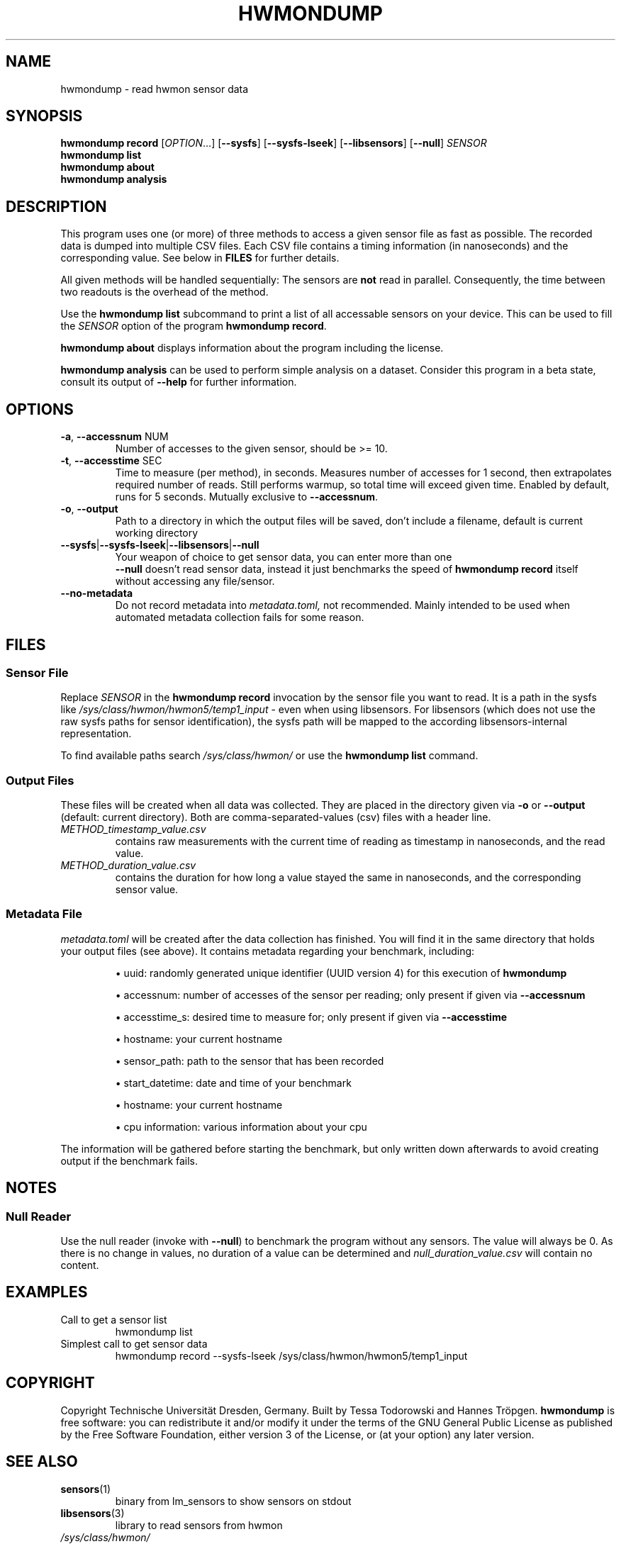 .TH HWMONDUMP 1 2024-02-15
.SH NAME
hwmondump \- read hwmon sensor data
.SH SYNOPSIS
.B hwmondump record
.RI [ OPTION ...]
.RB [ \-\-sysfs "] [" \-\-sysfs\-lseek "] [" \-\-libsensors "] [" \-\-null "]"
.I SENSOR
.TP
.B hwmondump list
.TP
.B hwmondump about
.TP
.B hwmondump analysis
.
.SH DESCRIPTION
This program uses one (or more) of three methods to access a given sensor file as fast as possible.
The recorded data is dumped into multiple CSV files.
Each CSV file contains a timing information (in nanoseconds) and the corresponding value.
See below in \fBFILES\fR for further details.
.PP
All given methods will be handled sequentially:
The sensors are
.B not
read in parallel.
Consequently,
the time between two readouts is the overhead of the method.
.PP
Use the
.B hwmondump list
subcommand to print a list of all accessable sensors on your device. This can be used to fill the
.I SENSOR
option of the program
.BR "hwmondump record" "."
.
.PP
.B "hwmondump about"
displays information about the program including the license.
.PP
.B "hwmondump analysis"
can be used to perform simple analysis on a dataset.
Consider this program in a beta state, consult its output of
.B \-\-help
for further information.
.
.SH OPTIONS
.TP
.BR \-a ", " \-\-accessnum " NUM"
Number of accesses to the given sensor, should be >= 10.
.TP
.BR \-t ", " \-\-accesstime " SEC"
Time to measure (per method), in seconds.
Measures number of accesses for 1 second, then extrapolates required number of reads.
Still performs warmup, so total time will exceed given time.
Enabled by default, runs for 5 seconds.
Mutually exclusive to
.BR \-\-accessnum "."
.TP
.BR \-o ", " \-\-output
Path to a directory in which the output files will be saved, don't include a filename, default is current working directory
.TP
.BR  \-\-sysfs | \-\-sysfs\-lseek | \-\-libsensors | \-\-null
Your weapon of choice to get sensor data, you can enter more than one
.br
.B \-\-null
doesn't read sensor data, instead it just benchmarks the speed of
.B hwmondump record
itself without accessing any file/sensor.
.TP
.BR \-\-no\-metadata
Do not record metadata into
.IR metadata.toml,
not recommended.
Mainly intended to be used when automated metadata collection fails for some reason.
.
.SH FILES
.SS Sensor File
Replace
.I SENSOR
in the
.B hwmondump record
invocation by the sensor file you want to read.
It is a path in the sysfs like
.I /sys/class/hwmon/hwmon5/temp1_input
\- even when using libsensors.
For libsensors (which does not use the raw sysfs paths for sensor identification),
the sysfs path will be mapped to the according libsensors-internal representation.
.PP
To find available paths search
.I /sys/class/hwmon/
or use the
.B hwmondump list
command.
.
.SS Output Files
These files will be created when all data was collected.
They are placed in the directory given via
.BR \-o " or " \-\-output
(default: current directory).
Both are comma-separated-values (csv) files with a header line.
.TP
.I METHOD_timestamp_value.csv
contains raw measurements with the current time of reading as timestamp in nanoseconds, and the read value.
.TP
.I METHOD_duration_value.csv
contains the duration for how long a value stayed the same in nanoseconds, and the corresponding sensor value.
.
.SS Metadata File
.I metadata.toml
will be created after the data collection has finished. You will find it in the same directory that holds your output files (see above).
It contains metadata regarding your benchmark, including:
.IP
\(bu  uuid: randomly generated unique identifier (UUID version 4) for this execution of \fBhwmondump\fR
.IP
\(bu  accessnum: number of accesses of the sensor per reading; only present if given via
.B \-\-accessnum
.IP
\(bu  accesstime_s: desired time to measure for; only present if given via
.B \-\-accesstime
.IP
\(bu  hostname: your current hostname
.IP
\(bu  sensor_path: path to the sensor that has been recorded
.IP
\(bu  start_datetime: date and time of your benchmark
.IP
\(bu  hostname: your current hostname
.IP
\(bu  cpu information: various information about your cpu
.PP
The information will be gathered before starting the benchmark, but only written down afterwards to avoid creating output if the benchmark fails.
.SH NOTES
.SS Null Reader
Use the null reader (invoke with
.BR \-\-null )
to benchmark the program without any sensors.
The value will always be 0.
As there is no change in values,
no duration of a value can be determined and
.I null_duration_value.csv
will contain no content.
.
.SH EXAMPLES
.TP
Call to get a sensor list
hwmondump list
.TP
Simplest call to get sensor data
hwmondump record \-\-sysfs\-lseek /sys/class/hwmon/hwmon5/temp1_input
.
.SH COPYRIGHT
Copyright Technische Universität Dresden, Germany.
Built by Tessa Todorowski and Hannes Tröpgen.
.
.B hwmondump
is free software:
you can redistribute it and/or modify it under the terms of the GNU General Public License as published by the Free Software Foundation, either version 3 of the License, or (at your option) any later version.
.
.SH SEE ALSO
.TP
.BR sensors "(1)"
binary from lm\_sensors to show sensors on stdout
.TP
.BR libsensors "(3)"
library to read sensors from hwmon
.TP
.I /sys/class/hwmon/
Section of sysfs where hwmon data is located.
.TP
.UR "https://\:www.kernel.org/\:doc/\:html/\:latest/\:hwmon/\:index.html"
hwmon in the Linux kernel documentation
.UE ":"
upstream hwmon definition
